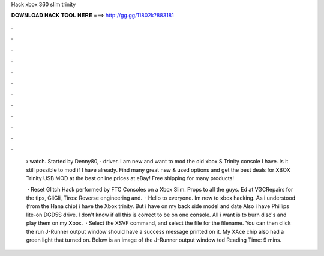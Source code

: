 Hack xbox 360 slim trinity



𝐃𝐎𝐖𝐍𝐋𝐎𝐀𝐃 𝐇𝐀𝐂𝐊 𝐓𝐎𝐎𝐋 𝐇𝐄𝐑𝐄 ===> http://gg.gg/11802k?883181



.



.



.



.



.



.



.



.



.



.



.



.

 › watch. Started by Denny80, · driver. I am new and want to mod the old xbox S Trinity console I have. Is it still possible to mod if I have already. Find many great new & used options and get the best deals for XBOX Trinity USB MOD at the best online prices at eBay! Free shipping for many products!
 
  · Reset Glitch Hack performed by FTC Consoles on a Xbox Slim. Props to all the guys. Ed at VGCRepairs for the tips, GliGli, Tiros: Reverse engineering and.  · Hello to everyone. Im new to xbox hacking. As i understood (from the Hana chip) i have the Xbox trinity. But i have on my back side model and date Also i have Phillips lite-on DGD5S drive. I don't know if all this is correct to be on one console. All i want is to burn disc's and play them on my Xbox.  · Select the XSVF command, and select the  file for the filename. You can then click the run  J-Runner output window should have a success message printed on it. My XAce chip also had a green light that turned on. Below is an image of the J-Runner output window ted Reading Time: 9 mins.
